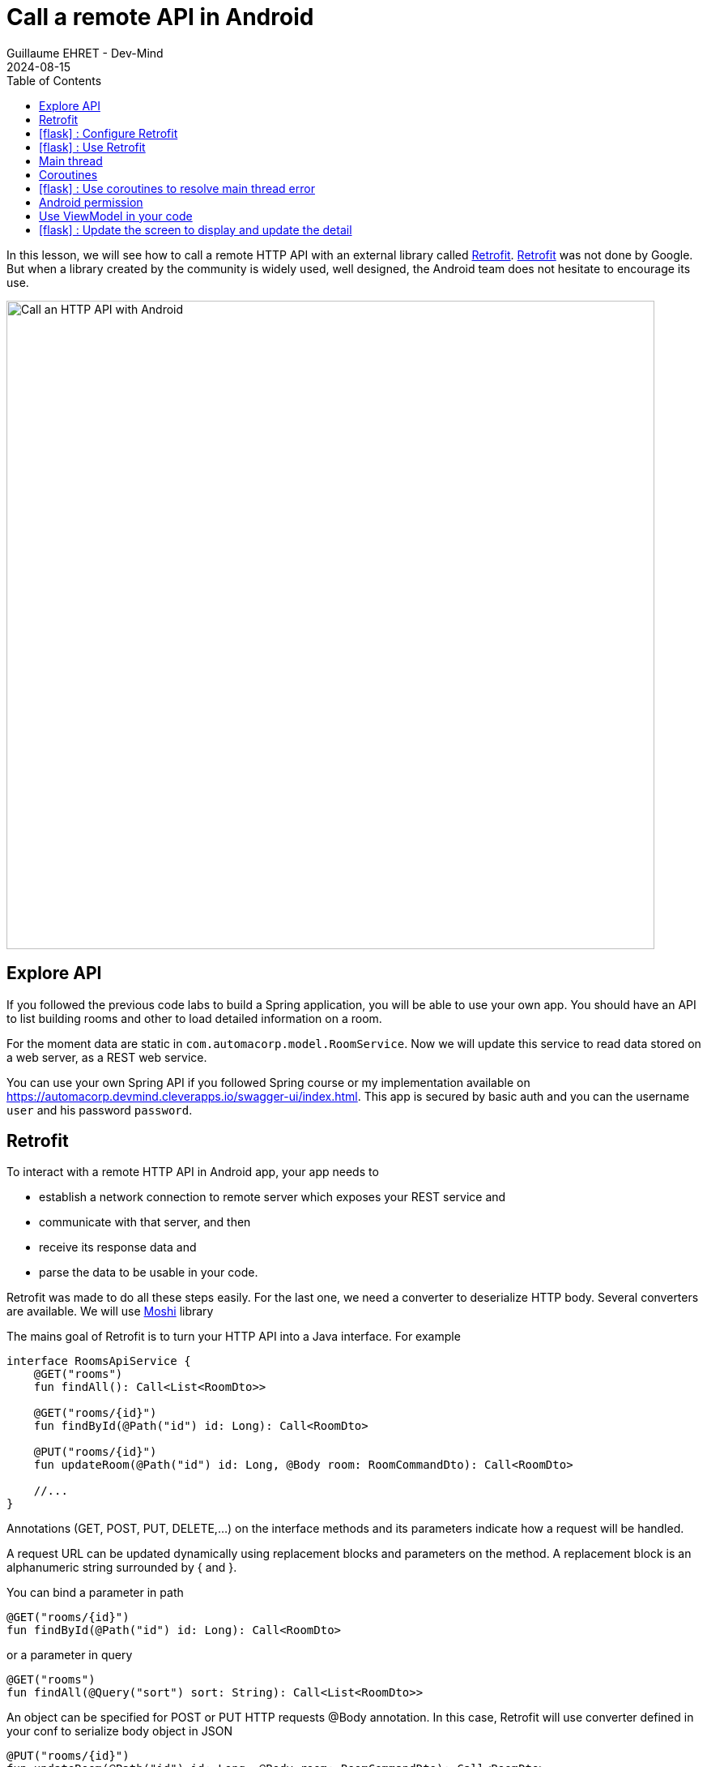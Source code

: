 :doctitle: Call a remote API in Android
:description: In this lesson, you will learn how to call a remote API to synchronously read data.
:keywords: Android
:author: Guillaume EHRET - Dev-Mind
:revdate: 2024-08-15
:category: Android
:teaser: In this lesson, you will learn how to call a remote API to synchronously read data.
:imgteaser: ../../img/training/android/android-call-remote.png
:toc:
:icons: font

In this lesson, we will see how to call a remote HTTP API with an external library called https://square.github.io/retrofit/[Retrofit]. https://square.github.io/retrofit/[Retrofit] was not done by Google. But when a library created by the community is widely used, well designed, the Android team does not hesitate to encourage its use.

image::../../img/training/android/android-call-remote.png[Call an HTTP API with Android,width=800,align="center"]

== Explore API

If you followed the previous code labs to build a Spring application, you will be able to use your own app. You should have an API to list building rooms and other to load detailed information on a room.

For the moment data are static in `com.automacorp.model.RoomService`. Now we will update this service to read data stored on a web server, as a REST web service.

You can use your own Spring API if you followed Spring course or my implementation available on https://automacorp.devmind.cleverapps.io/swagger-ui/index.html. This app is secured by basic auth and you can the username `user` and his password `password`.

== Retrofit

To interact with a remote HTTP API in Android app, your app needs to

* establish a network connection to remote server which exposes your REST service and
* communicate with that server, and then
* receive its response data and
* parse the data to be usable in your code.

Retrofit was made to do all these steps easily. For the last one, we need a converter to deserialize HTTP body. Several converters are available. We will use https://github.com/square/moshi/[Moshi] library

The mains goal of Retrofit is to turn your HTTP API into a Java interface. For example

[source,kotlin,subs="specialchars"]
----
interface RoomsApiService {
    @GET("rooms")
    fun findAll(): Call<List<RoomDto>>

    @GET("rooms/{id}")
    fun findById(@Path("id") id: Long): Call<RoomDto>

    @PUT("rooms/{id}")
    fun updateRoom(@Path("id") id: Long, @Body room: RoomCommandDto): Call<RoomDto>

    //...
}
----

Annotations (GET, POST, PUT, DELETE,...) on the interface methods and its parameters indicate how a request will be handled.

A request URL can be updated dynamically using replacement blocks and parameters on the method. A replacement block is an alphanumeric string surrounded by { and }.

You can bind a parameter in path
[source,kotlin,subs="specialchars"]
----
@GET("rooms/{id}")
fun findById(@Path("id") id: Long): Call<RoomDto>
----

or a parameter in query
[source,kotlin,subs="specialchars"]
----
@GET("rooms")
fun findAll(@Query("sort") sort: String): Call<List<RoomDto>>
----

An object can be specified for POST or PUT HTTP requests @Body annotation. In this case, Retrofit will use converter defined in your conf to serialize body object in JSON

[source,kotlin,subs="specialchars"]
----
@PUT("rooms/{id}")
fun updateRoom(@Path("id") id: Long, @Body room: RoomCommandDto): Call<RoomDto>
----

In my example RoomCommandDto is different than RoomDto. If you use my remote API available on on https://automacorp.devmind.cleverapps.io you could define these objects in your code

[source,kotlin,subs="specialchars"]
----
data class RoomDto(
    val id: Long,
    val name: String,
    val currentTemperature: Double?,
    val targetTemperature: Double?,
    val windows: List<WindowDto>
)

data class RoomCommandDto(
    val name: String,
    val currentTemperature: Double?,
    val targetTemperature: Double?,
    val floor: Int = 1,
    // Set to the default building ID (useful when you have not created screens to manage buildings)
    val buildingId: Long = -10
)
----

These 2 objects are 2 projections of a Room: one for the read, one for the update.
You will find more information on https://square.github.io/retrofit/[Retrofit] website

It is the time to test by yourself.

== icon:flask[] : Configure Retrofit

As I said we need to install Retrofit to call a remote API and we also need another library to serialize/deserialize our Kotlin objects in/from JSON.

Android project use now the Gradle catalog version. Open the file `libs.versions.toml`. This file register all versions of libraries used in your project. You can add a new line to register the version of Retrofit and Moshi

Each section are defined by [] and the name of the section.

In the section `[versions]` you can add the version of Retrofit and Moshi
[source,toml,subs="specialchars"]
----
retrofit = "2.9.0"
----

In the section `[libraries]` you can add the dependency of Retrofit and Moshi
[source,toml,subs="specialchars"]
----
retrofit = { module = "com.squareup.retrofit2:retrofit", version.ref = "retrofit" }
retrofit-moshi = { module = "com.squareup.retrofit2:converter-moshi", version.ref = "retrofit" }
----

Now open *build.gradle.kts (Module: automacorp.app)*. and add the following dependencies

[source,groovy,subs="specialchars"]
----
implementation (libs.retrofit)
implementation (libs.converter.moshi)
----

As you updated your gradle configuration, Android Studio display a message to synchronize your projet. Click on *Sync now*

image:../../img/training/android/android-gradle-sync.png[Sync Gradle project]

Now you are ready to write the code to call your API.

1. In package `com.automacorp.service` create a new interface called `RoomsApiService`
2. You can apply the examples given above. In this interface we declare methods used to launch a remote call to
+
* read all rooms
* read one room by its id
* update a room
* create a room
* delete a room by its id
+
3. We need to create an implementation of this interface. This implementation will be created by the Retrofit Builder. In package `com.automacorp.service` create a new class called *ApiServices*. This class will use a Retrofit builder to return an instance of interface `RoomsApiService`
+
[source,kotlin,subs="specialchars"]
----
object ApiServices {
    val roomsApiService : RoomsApiService by lazy {
        Retrofit.Builder()
                .addConverterFactory(MoshiConverterFactory.create()) // (1)
                .baseUrl("http://automacorp.devmind.cleverapps.io/api/") // (2)
                .build()
                .create(RoomsApiService::class.java)
    }
}
----
+
*(1)* a converter factory to tell Retrofit what do with the data it gets back from the web service.
+
*(2)* an URL of the remote service (In this example I use an URL on my website but you can use your own API)

When an API is secured by a basic authentication, we need to adapt the settings. For that we can add 2 constant in object `ApiServices`

[source,kotlin,subs="specialchars"]
----
const val API_USERNAME = "user"
const val API_PASSWORD = "password"
----

As often, when we have to manage credential in an HTTP request, we will create an interceptor to intercept the outgoing requests and add the authentication credential inside.

[source,kotlin,subs="specialchars"]
----
class BasicAuthInterceptor(val username: String, val password: String): Interceptor {
    override fun intercept(chain: Interceptor.Chain): Response {
        val request = chain
            .request()
            .newBuilder()
            .header("Authorization", Credentials.basic(username, password))
            .build()
        return chain.proceed(request)
    }
}
----

When your interceptor is created,  you can adapt the Retrofit builder.

[source,kotlin,subs="specialchars"]
----
val roomsApiService : RoomsApiService by lazy {
    val client = OkHttpClient.Builder()
            .addInterceptor(BasicAuthInterceptor(API_USERNAME, API_PASSWORD))
            .build()

    Retrofit.Builder()
        .addConverterFactory(MoshiConverterFactory.create())
        .client(client)
        .baseUrl("https://automacorp.devmind.cleverapps.io/api/")
        .build()
        .create(RoomsApiService::class.java)
}
----

If your application is served over HTTPS (this is the default on Clever Cloud), you also need to customize the OkHttpClient. In the real life we use a real certificate. In our dev we just check the hostname of our remote server

[source,kotlin,subs="specialchars"]
----
val roomsApiService : RoomsApiService by lazy {
    val client = getUnsafeOkHttpClient()
            .addInterceptor(BasicAuthInterceptor(API_USERNAME, API_PASSWORD))
            .build()

    // ...
}

private fun getUnsafeOkHttpClient(): OkHttpClient.Builder =
  OkHttpClient.Builder().apply {
      val trustManager = object : X509TrustManager {
          @Throws(CertificateException::class)
          override fun checkClientTrusted(chain: Array<X509Certificate>, authType: String) {
          }

          @Throws(CertificateException::class)
          override fun checkServerTrusted(chain: Array<X509Certificate>, authType: String) {
          }

          override fun getAcceptedIssuers(): Array<X509Certificate> {
              return arrayOf()
          }
      }
      val sslContext = SSLContext.getInstance("SSL").also {
          it.init(null, arrayOf(trustManager), SecureRandom())
      }
      sslSocketFactory(sslContext.socketFactory, trustManager)
      hostnameVerifier { hostname, _ -> hostname.contains("cleverapps.io") }
      addInterceptor(BasicAuthInterceptor(API_USERNAME, API_PASSWORD))
  }
----


== icon:flask[] : Use Retrofit

We can now adapt our code to use this API when we want to display the room list. In `RoomListActivity`, you can move the code to display the list of rooms in a new Composable function called `RoomList`.

[source,kotlin,subs="specialchars"]
----
@Composable
fun RoomList(
    rooms: List<RoomDto>,
    navigateBack: () -> Unit,
    openRoom: (id: Long) -> Unit
) {
    AutomacorpTheme {
        Scaffold(
            topBar = { AutomacorpTopAppBar("Rooms", navigateBack) }
        ) { innerPadding ->
            if (rooms.isEmpty()) {
                Text(
                    text = "No room found",
                    modifier = Modifier.padding(innerPadding)
                )
            } else {
                LazyColumn(
                    contentPadding = PaddingValues(4.dp),
                    verticalArrangement = Arrangement.spacedBy(8.dp),
                    modifier = Modifier.padding(innerPadding),
                ) {
                    items(rooms, key = { it.id }) {
                        RoomItem(
                            room = it,
                            modifier = Modifier.clickable { openRoom(it.id) },
                        )
                    }
                }
            }
        }
    }
}
----

Adapt the `RoomListActivity` to use the `RoomList` composable. Now you can update the onCreate function in the activity. We don't want to use the `RoomService.findAll()` to load the list of rooms. We will use the `roomsApiService` object to call the remote API.

[source,kotlin,subs="specialchars"]
----
override fun onCreate(savedInstanceState: Bundle?) {
  // ... existing code

  runCatching { // (1)
    ApiServices.roomsApiService.findAll().execute()  // (2)
  }
            .onSuccess { // (3)
                val rooms = it.body() ?: emptyList()
                // Display the component with the list on room
                setContent {
                    RoomList(rooms, navigateBack, openRoom)
                }
            }
            .onFailure {
                setContent {
                    RoomList(emptyList(), navigateBack, openRoom)
                }
                it.printStackTrace() // (4)
                Toast.makeText(this, "Error on rooms loading $it", Toast.LENGTH_LONG).show() // (5)
            }
  // ...
}
----

* *(1)* we use *runCatching* to manage successes and failures. This block is like a try/catch block in Java
* *(2)* `ApiServices.roomsApiService` return an implementation of our object written to call a remote API. We call the method *execute* to run a synchronous call
* *(3)* On success we update adapter with the result contained in body property. If this response is null the list is empty.
* *(4)* We use this line to have the real stack trace in your device log file
* *(5)* on error we display a message in a https://developer.android.com/guide/topics/ui/notifiers/toasts[Toast notation]

Run your app to see the changes when and open the room list.

Unfortunately you should have a toast notification with the following error message :

image::../../img/training/android/android-main-thread.png[Network error]

To analyse the errors you can open the LogCat tab and filter on Error level. In my example below, we can see the same error

image::../../img/training/android/remote/android-logcat.png[Logger]

To resolve the problem we have to understand the next chapters

== Main thread

When the system launches your application, that application runs in a thread called *Main thread*. This main thread manages user interface operations (rendering, events ...), system calls...

Calling long-running operations from this main thread can lead to freezes and unresponsiveness.

Making a network request on the main thread forces it to wait, or block, until it receives a response.

When the thread is blocked, the OS isn't able to manage UI events, which causes your app to freeze and potentially leads to an Application Not Responding (ANR) dialog. To avoid these performance issues, Android throws a *MainThreadException* and kills your app if you try to block this main thread.

image::../../img/training/android/remote/android-main-thread-error.png[Main thread]


The solution is to run your network call, your long-running task in another thread, and when the result is available you can reattach the main thread to display the result. Only the main thread can update the interface.

If you develop in Java, Thread development can be difficult. With Kotlin and https://kotlinlang.org/docs/coroutines-guide.html[coroutines], the development is really simple.

== Coroutines

A https://kotlinlang.org/docs/coroutines-guide.html[coroutine] is a concurrency design pattern that you can use on Android to simplify code that executes asynchronously tasks as an HTTP request. Coroutines help to manage long-running tasks that might otherwise block the main thread and cause your app to become unresponsive.

In Kotlin, all coroutines run inside a https://kotlinlang.org/api/kotlinx.coroutines/kotlinx-coroutines-core/kotlinx.coroutines/-coroutine-scope/[CoroutineScope]. A scope controls the lifetime of coroutines through its job. When you cancel the job of a scope, it cancels all coroutines started in that scope.

On Android, you can use a scope to cancel all running coroutines when, for example, the user navigates away from an Activity or Fragment. Scopes also allow you to specify a default dispatcher. A dispatcher controls which thread runs a coroutine.

Each object in Android which has a https://developer.android.com/topic/libraries/architecture/lifecycle[lifecycle] (Activity, Fragment...), has a `CoroutineScope`.

== icon:flask[] : Use coroutines to resolve main thread error

We need to add the coroutine library in your project. The dependency should be already present

Open *build.gradle.kts (Module: automacorp.app)* to check the presence of the following dependency (in dependencies block)

[source,kotlin,subs="specialchars"]
----
implementation(libs.androidx.lifecycle.runtime.ktx)
----

Android Studio display a message to synchronize your projet. Click on *Sync now*

image::../../img/training/android/android-gradle-sync.png[Sync Gradle project]

We can now adapt the code used in `RoomListActivity` to load the room list.

1. Open *com.automacorp.RoomListActivity*
2. Update code to call roomsApiService as follows
+
[source,kotlin,subs="specialchars"]
----
lifecycleScope.launch(context = Dispatchers.IO) { // (1)
    runCatching { ApiServices.roomsApiService.findAll().execute() }
        .onSuccess {
            val rooms = it.body() ?: emptyList()
            withContext(context = Dispatchers.Main) { // (2)
                // setContent ....
            }
        .onFailure {
            withContext(context = Dispatchers.Main) { // (2)
                // setContent .... and display error
            }
        }
}
----
* *(1)* method `lifecycleScope.launch` open a new coroutine. You must specify a context other than Dispatchers. `Main` (Main thread) for the code to be executed. `Dispatchers.IO` is dedicated to Input/Output tasks
* *(2)* You cant' interact with the view outside the main thread. When we receive the data we use `withContext` to reattach your code to another thread

Relaunch your app to test your Room list screen.

Unfortunately you should have another toast notification with another error message. The error message tells you that your app might be missing the INTERNET permission.

image::../../img/training/android/remote/android-permission-error.png[Android permission error]

== Android permission

The purpose of a permission is to protect the privacy of an Android user. Android apps must request permission to access sensitive user data or features such as contacts, SMS, Internet... Depending on the feature, the system might grant the permission automatically or might prompt the user to approve the request.

By default, an app has no permission to perform any operations that would adversely impact other apps, the operating system or the user.

To add a new permission we need to update the `AndroidManifest.xml` file (ie the id card of your app)

In the following example I add the INTERNET permission `<uses-permission>` tag (just before <application> tag)

[source,xml,subs="specialchars"]
----
<manifest xmlns:android="http://schemas.android.com/apk/res/android"
package="com.example.snazzyapp">

    <uses-permission android:name="android.permission.INTERNET" />
    <application ...
         android:usesCleartextTraffic="true">
        ...
    </application>
</manifest>
----

Each user can accept or reject an app permission request, when this app is installed or when the user update the app settings in the device setting. So generally, you must handle this case and ask the user to reactivate the rights if he wants to use your application. In our case we will not test the authorization and we will consider that the user has accepted this permission.

You can now relaunch your app and you will be able to open the room list without error. For more information about permissions you can read this https://developer.android.com/guide/topics/permissions/overview[page].

== Use ViewModel in your code

In last labs, we see how to use a `ViewModel` that can store your app data. The stored data is not lost if the framework destroys and recreates the activities during a configuration change or other events. That's why it's better to use a ViewModel

image::../../img/training/android/remote/view_model.png[ViewModel state, width=500]

The first thing is to create an object that will store the room list result or the error if the API call fails.

[source,kotlin,subs="specialchars"]
----
class RoomList(
    val rooms: List<RoomDto> = emptyList(),
    val error: String? = null
)
----

We can now update the `RoomViewModel` to store the result of the API call (a state) in a `StateFlow` object. StateFlow is a data holder observable flow that emits the current and new state updates. Its value property reflects the current state value. To update state and send it to the flow, assign a new value to the value property of the MutableStateFlow class.

[source,kotlin,subs="specialchars"]
----
class RoomViewModel : ViewModel() {
    // existing code

    val roomsState = MutableStateFlow(RoomList())
}
----

You can now add the function to load the room list in the `RoomViewModel`

[source,kotlin,subs="specialchars"]
----
class RoomViewModel : ViewModel() {
    // existing code
    //...

    fun findAll() {
        viewModelScope.launch(context = Dispatchers.IO) { // (1)
            runCatching { ApiServices.roomsApiService.findAll().execute() }
                .onSuccess {
                    val rooms = it.body() ?: emptyList()
                    roomsState.value = RoomList(rooms) // (2)
                }
                .onFailure {
                    it.printStackTrace()
                    roomsState.value = RoomList(emptyList(), it.stackTraceToString() ) // (3)
                }
        }
    }
}
----
* *(1)* method `viewModelScope.launch` open a new coroutine to launch the API call in another thread
* *(2)* Update the `roomsState` object with the result of the API call when everything is OK.
* *(3)* If an error occurs, we update the `roomsState` object with an empty list and the error message


The last step is to update the `RoomListActivity` to use the `RoomViewModel` to load the room list.

[source,kotlin,subs="specialchars"]
----
class RoomListActivity : ComponentActivity() {
    override fun onCreate(savedInstanceState: Bundle?) {
        super.onCreate(savedInstanceState)
        enableEdgeToEdge()

        val viewModel: RoomViewModel by viewModels()

        // existing code to manage the back button and the RoomItem click to open a room detail
        // ...

        setContent {
            val roomsState by viewModel.roomsState.asStateFlow().collectAsState() // (1)
            LaunchedEffect(Unit) { // (2)
                viewModel.findAll()
            }
            if (roomsState.error != null) {
                setContent {
                    RoomList(emptyList(), navigateBack, openRoom)
                }
                Toast
                    .makeText(applicationContext, "Error on rooms loading ${roomsState.error}", Toast.LENGTH_LONG)
                    .show() // (3)
            } else {
                RoomList(roomsState.rooms, navigateBack, openRoom) // (4)
            }
        }
    }
}
----

* *(1)* We use the `asStateFlow` extension function to convert the `roomsState` object to a `StateFlow` object. We can now use the `collectAsState` function to observe the `StateFlow` object and update the UI when the value of the `StateFlow` object changes.
* *(2)* LaunchedEffect: run suspend functions (function executed in coroutine) in the scope of a composable
* *(3)* Display a toast notification if an error occurs
* *(4)* Display the list of rooms if no error occurs

With this code we have to write less code, manage less coroutine. The activity will subscribe to the `roomsState` object to display the result, and we don't need to juggle with the main thread.

On the first display of the screen, we display an empty list of rooms because the findAll function is launched in asynchronous mode (in a coroutine). When the API call is finished, the `roomsState` object is updated with the result of the API call and the screen is updated.

== icon:flask[] : Update the screen to display and update the detail

In `RoomViewModel` we already manage the state of the room detail screen. Add a function to load a room by its id by a remote API call

[source,kotlin,subs="specialchars"]
----
fun findRoom(id: Long) {
    viewModelScope.launch(context = Dispatchers.IO) {
        runCatching { ApiServices.roomsApiService.findById(id).execute() }
            .onSuccess {
                room = it.body()
            }
            .onFailure {
                it.printStackTrace()
                room = null
            }
    }
}
----

You can also add a function to update a room by its id by a remote API call

[source,kotlin,subs="specialchars"]
----
fun updateRoom(id: Long, roomDto: RoomDto) {
      val command = RoomCommandDto(
          name = roomDto.name,
          targetTemperature = roomDto.targetTemperature ?.let { Math.round(it * 10) /10.0 },
          currentTemperature = roomDto.currentTemperature,
      )
      viewModelScope.launch(context = Dispatchers.IO) {
          runCatching { ApiServices.roomsApiService.updateRoom(id, command).execute() }
              .onSuccess {
                  room = it.body()
              }
              .onFailure {
                  it.printStackTrace()
                  room = null
              }
      }
  }
----

You can now adapt the `RoomActivity` to use the `RoomViewModel` to load the room detail and remove the local call to our fake service. After this lab you should use your remote REST Service to load and update the room detail.

Implement the different functions to create a room, delete a room, list the windows of a room, update a window.

